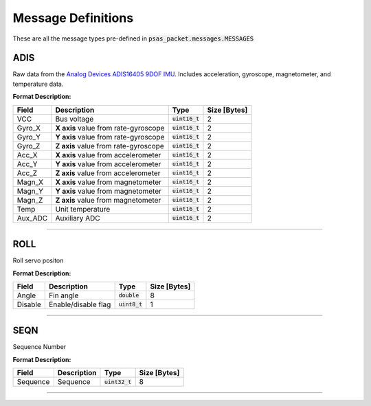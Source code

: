 ===================
Message Definitions
===================

These are all the message types pre-defined in :code:`psas_packet.messages.MESSAGES`

ADIS
====

Raw data from the `Analog Devices ADIS16405 9DOF IMU <http://www.analog.com/en/products/sensors/isensor-mems-inertial-measurement-units/adis16405.html>`_. Includes acceleration, gyroscope, magnetometer, and temperature data.

**Format Description:**

+---------+--------------------------------------+------------------+--------------+
|   Field |                          Description |             Type | Size [Bytes] |
+=========+======================================+==================+==============+
|     VCC |                          Bus voltage | :code:`uint16_t` |            2 |
+---------+--------------------------------------+------------------+--------------+
|  Gyro_X | **X axis** value from rate-gyroscope | :code:`uint16_t` |            2 |
+---------+--------------------------------------+------------------+--------------+
|  Gyro_Y | **Y axis** value from rate-gyroscope | :code:`uint16_t` |            2 |
+---------+--------------------------------------+------------------+--------------+
|  Gyro_Z | **Z axis** value from rate-gyroscope | :code:`uint16_t` |            2 |
+---------+--------------------------------------+------------------+--------------+
|   Acc_X |  **X axis** value from accelerometer | :code:`uint16_t` |            2 |
+---------+--------------------------------------+------------------+--------------+
|   Acc_Y |  **Y axis** value from accelerometer | :code:`uint16_t` |            2 |
+---------+--------------------------------------+------------------+--------------+
|   Acc_Z |  **Z axis** value from accelerometer | :code:`uint16_t` |            2 |
+---------+--------------------------------------+------------------+--------------+
|  Magn_X |   **X axis** value from magnetometer | :code:`uint16_t` |            2 |
+---------+--------------------------------------+------------------+--------------+
|  Magn_Y |   **Y axis** value from magnetometer | :code:`uint16_t` |            2 |
+---------+--------------------------------------+------------------+--------------+
|  Magn_Z |   **Z axis** value from magnetometer | :code:`uint16_t` |            2 |
+---------+--------------------------------------+------------------+--------------+
|    Temp |                     Unit temperature | :code:`uint16_t` |            2 |
+---------+--------------------------------------+------------------+--------------+
| Aux_ADC |                        Auxiliary ADC | :code:`uint16_t` |            2 |
+---------+--------------------------------------+------------------+--------------+


--------------------------------------------------------------------------------


ROLL
====

Roll servo positon

**Format Description:**

+---------+---------------------+-----------------+--------------+
|   Field |         Description |            Type | Size [Bytes] |
+=========+=====================+=================+==============+
|   Angle |           Fin angle |  :code:`double` |            8 |
+---------+---------------------+-----------------+--------------+
| Disable | Enable/disable flag | :code:`uint8_t` |            1 |
+---------+---------------------+-----------------+--------------+


--------------------------------------------------------------------------------


SEQN
====

Sequence Number

**Format Description:**

+----------+-------------+------------------+--------------+
|    Field | Description |             Type | Size [Bytes] |
+==========+=============+==================+==============+
| Sequence |    Sequence | :code:`uint32_t` |            8 |
+----------+-------------+------------------+--------------+


--------------------------------------------------------------------------------


